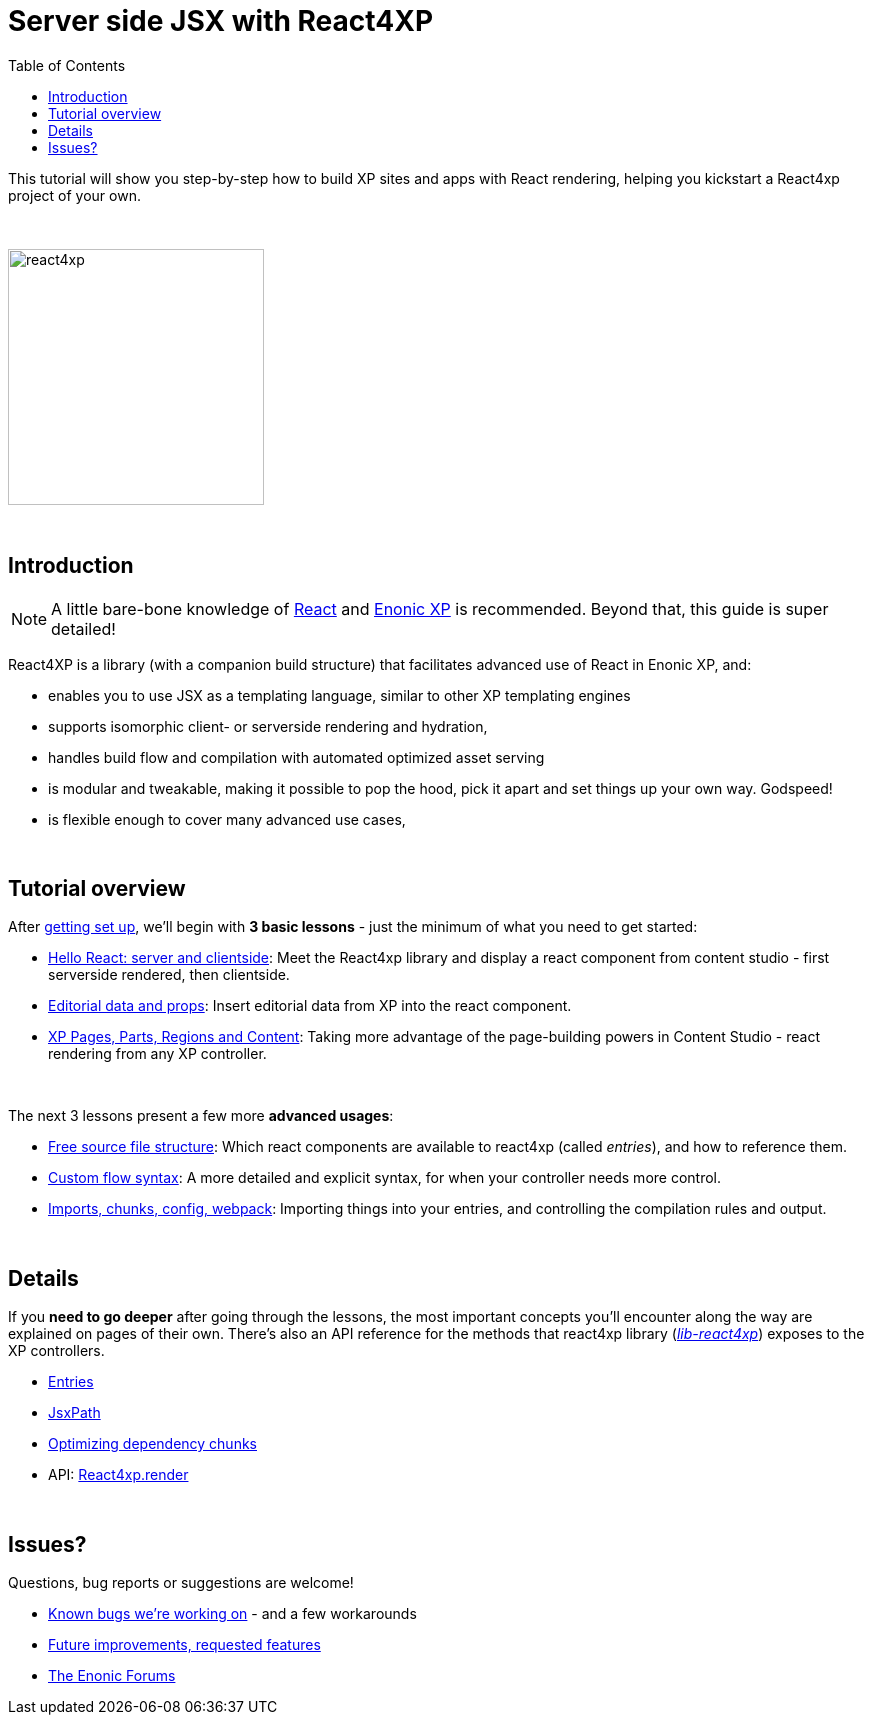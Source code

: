 = Server side JSX with React4XP
:toc: right
:imagesdir: media/

This tutorial will show you step-by-step how to build XP sites and apps with React rendering, helping you kickstart a React4xp project of your own.

{zwsp} +

image:react4xp.svg[title="React4xp logo",width=256px]


{zwsp} +

== Introduction

[NOTE]
====
A little bare-bone knowledge of link:https://reactjs.org/tutorial/tutorial.html[React] and link:https://developer.enonic.com/start[Enonic XP] is recommended. Beyond that, this guide is super detailed!
====


React4XP is a library (with a companion build structure) that facilitates advanced use of React in Enonic XP, and:

* enables you to use JSX as a templating language, similar to other XP templating engines
* supports isomorphic client- or serverside rendering and hydration,
* handles build flow and compilation with automated optimized asset serving
* is modular and tweakable, making it possible to pop the hood, pick it apart and set things up your own way. Godspeed!
* is flexible enough to cover many advanced use cases,


{zwsp} +

== Tutorial overview

After <<setup#, getting set up>>, we'll begin with *3 basic lessons* - just the minimum of what you need to get started:

- <<hello-react#, Hello React: server and clientside>>: Meet the React4xp library and display a react component from content studio - first serverside rendered, then clientside.
- <<editorial-data-and-props#, Editorial data and props>>: Insert editorial data from XP into the react component.
- <<pages-parts-and-regions#, XP Pages, Parts, Regions and Content>>: Taking more advantage of the page-building powers in Content Studio - react rendering from any XP controller.


{zwsp} +

The next 3 lessons present a few more *advanced usages*:

- <<source-file-structure#, Free source file structure>>: Which react components are available to react4xp (called _entries_), and how to reference them.
- <<custom-flow-syntax#, Custom flow syntax>>: A more detailed and explicit syntax, for when your controller needs more control.
- <<imports-and-dependency-chunks#, Imports, chunks, config, webpack>>: Importing things into your entries, and controlling the compilation rules and output.

{zwsp} +

== Details
If you *need to go deeper* after going through the lessons, the most important concepts you'll encounter along the way are explained on pages of their own. There's also an API reference for the methods that react4xp library (link:https://market.enonic.com/vendors/enonic/react4xp-lib[_lib-react4xp_]) exposes to the XP controllers.

- <<entries#, Entries>>
- <<jsxpath#, JsxPath>>
- <<chunks#, Optimizing dependency chunks>>
- API: <<api#react4xp_render, React4xp.render>>

{zwsp} +

== Issues?
Questions, bug reports or suggestions are welcome!

- link:https://github.com/enonic/lib-react4xp/issues?q=is%3Aissue+is%3Aopen+label%3Abug[Known bugs we're working on] - and a few workarounds
- link:https://github.com/enonic/lib-react4xp/issues?q=is%3Aissue+is%3Aopen+label%3Aenhancement[Future improvements, requested features]
- link:https://discuss.enonic.com[The Enonic Forums]
